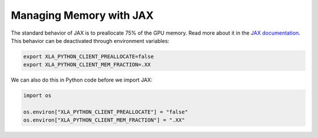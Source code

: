 ========================
Managing Memory with JAX
========================

The standard behavior of JAX is to preallocate 75% of the GPU memory.
Read more about it in the
`JAX documentation <https://docs.jax.dev/en/latest/gpu_memory_allocation.html>`_.
This behavior can be deactivated through environment variables:

.. code-block:: bash

    export XLA_PYTHON_CLIENT_PREALLOCATE=false
    export XLA_PYTHON_CLIENT_MEM_FRACTION=.XX

We can also do this in Python code before we import JAX:

.. code-block:: python

    import os

    os.environ["XLA_PYTHON_CLIENT_PREALLOCATE"] = "false"
    os.environ["XLA_PYTHON_CLIENT_MEM_FRACTION"] = ".XX"

